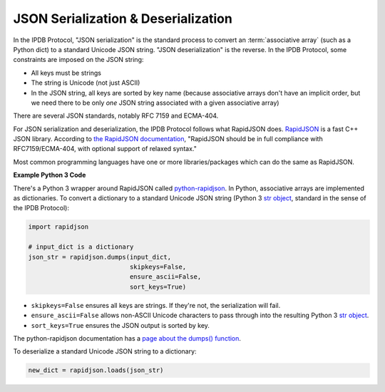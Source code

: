 JSON Serialization & Deserialization
====================================

In the IPDB Protocol, "JSON serialization" is the standard process
to convert an :term:`associative array` (such as a Python dict)
to a standard Unicode JSON string. "JSON deserialization" is the reverse.
In the IPDB Protocol, some constraints are imposed on the JSON string:

- All keys must be strings
- The string is Unicode (not just ASCII)
- In the JSON string, all keys are sorted by key name (because associative arrays don't have an implicit order, but we need there to be only *one* JSON string associated with a given associative array)

There are several JSON standards, notably RFC 7159 and ECMA-404.

For JSON serialization and deserialization,
the IPDB Protocol follows what RapidJSON does.
`RapidJSON <https://github.com/Tencent/rapidjson>`_
is a fast C++ JSON library.
According to `the RapidJSON documentation <http://rapidjson.org/>`_,
"RapidJSON should be in full compliance with RFC7159/ECMA-404,
with optional support of relaxed syntax."

Most common programming languages have one or more libraries/packages
which can do the same as RapidJSON.


**Example Python 3 Code**

There's a Python 3 wrapper around RapidJSON called 
`python-rapidjson <https://github.com/python-rapidjson/python-rapidjson>`_.
In Python, associative arrays are implemented as dictionaries.
To convert a dictionary to a standard Unicode JSON string
(Python 3
`str object <https://docs.python.org/3/library/stdtypes.html#text-sequence-type-str>`_,
standard in the sense of the IPDB Protocol):

.. code:: python

   import rapidjson

   # input_dict is a dictionary
   json_str = rapidjson.dumps(input_dict,
                              skipkeys=False,
                              ensure_ascii=False,
                              sort_keys=True)

- ``skipkeys=False`` ensures all keys are strings. If they're not, the serialization will fail.
- ``ensure_ascii=False`` allows non-ASCII Unicode characters to pass through into the resulting Python 3 `str object <https://docs.python.org/3/library/stdtypes.html#text-sequence-type-str>`_.
- ``sort_keys=True`` ensures the JSON output is sorted by key.

The python-rapidjson documentation has a
`page about the dumps() function <https://python-rapidjson.readthedocs.io/en/latest/dumps.html>`_.

To deserialize a standard Unicode JSON string to a dictionary:

.. code:: python

   new_dict = rapidjson.loads(json_str)

